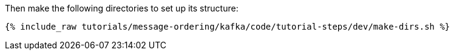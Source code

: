 Then make the following directories to set up its structure:

+++++
<pre class="snippet"><code class="shell">{% include_raw tutorials/message-ordering/kafka/code/tutorial-steps/dev/make-dirs.sh %}</code></pre>
+++++
